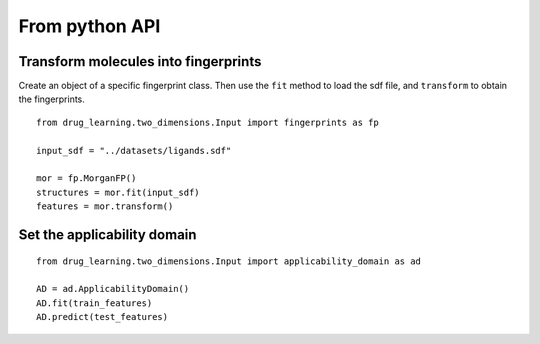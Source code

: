 From python API
=================

Transform molecules into fingerprints
--------------------------------------
Create an object of a specific fingerprint class. Then use the ``fit`` method to load the sdf file, and ``transform``
to obtain the fingerprints.

::

  from drug_learning.two_dimensions.Input import fingerprints as fp

  input_sdf = "../datasets/ligands.sdf"

  mor = fp.MorganFP()
  structures = mor.fit(input_sdf)
  features = mor.transform()


Set the applicability domain
-------------------------------------

::

  from drug_learning.two_dimensions.Input import applicability_domain as ad

  AD = ad.ApplicabilityDomain()
  AD.fit(train_features)
  AD.predict(test_features)
